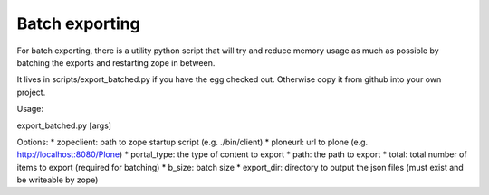 Batch exporting
---------------

For batch exporting, there is a utility python script that will try and
reduce memory usage as much as possible by batching the exports and
restarting zope in between.

It lives in scripts/export_batched.py if you have the egg checked out.
Otherwise copy it from github into your own project.

Usage:

export_batched.py [args]

Options:
* zopeclient: path to zope startup script (e.g. ./bin/client)
* ploneurl: url to plone (e.g. http://localhost:8080/Plone)
* portal_type: the type of content to export
* path: the path to export
* total: total number of items to export (required for batching)
* b_size: batch size
* export_dir: directory to output the json files (must exist and be writeable by zope)
